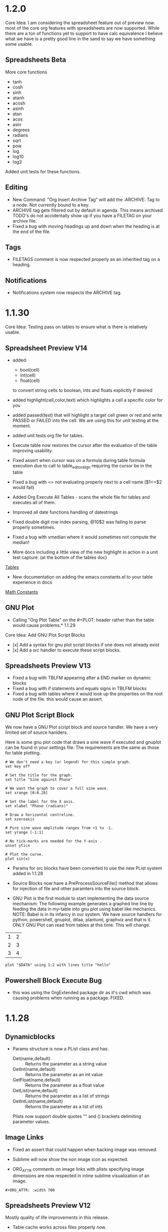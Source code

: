 * 1.2.0
	Core Idea: I am considering the spreadsheet feature out of preview now.
               most of the core org features with spreadsheets are now supported.
               While there are a ton of functions yet to support to have calc equivalence
               I believe what we have is a pretty good line in the sand to say we have something
               some usable.

** Spreadsheets Beta
  More core functions

  - tanh
  - cosh
  - sinh
  - atanh
  - acosh
  - asinh
  - atan
  - acos
  - asin
  - degrees
  - radians
  - sqrt
  - pow
  - log
  - log10
  - log2

  Added unit tests for these functions.

** Editing
  - New Command: "Org Insert Archive Tag" will add the :ARCHIVE: Tag to a node. Not currently bound to a key.
  - ARCHIVE tag gets filtered out by default in agenda. This means archived TODO's do not accidentally show up if you have a FILETAG on your archive file.
  - Fixed a bug with moving headings up and down when the heading is at the end of the file.
 
** Tags
  - FILETAGS comment is now respected properly as an inheritied tag on a heading. 

** Notifications
  - Notifications system now respects the ARCHIVE tag.
* 1.1.30
	Core Idea: Testing pass on tables to ensure what is there is relatively usable.

** Spreadsheet Preview V14
	- added:
		- bool(cell)
		- int(cell)
		- float(cell) 
		to convert string cells to boolean, ints and floats explicitly if desired

	- added highlight(cell,color,text) which highlights a cell a specific color for you
	- added passed(test) that will highlight a target cell
	  green or red and write PASSED or FAILED into the cell. We are using this for unit testing at the moment.

	- added unit tests org file for tables.
	- Execute table now restores the cursor after the evaluation of the table improving usability.
	- Fixed assert when cursor was on a formula during table formula execution due to call 
	  to table_editor_align requiring the cursor be in the table
	- Fixed a bug with <= not evaluating properly next to a cell name ($1<=$2 would fail)
	- Added Org Execute All Tables - scans the whole file for tables and executes all of them.
	- Improved all date functions handling of datestrings
	- Fixed double digit row index parsing, @10$2 was failing to parse properly sometimes.
	- Fixed a bug with vmedian where it would sometimes not compute the median!

	- More docs including a little view of the new highlight in action in a unit test capture: (at the bottom of the tables doc)
	[[https://github.com/ihdavids/orgextended_docs/blob/master/tables.org][Tables]]	

	- New documentation on adding the emacs constants.el to your table experience in docs
	[[https://github.com/ihdavids/orgextended_docs/blob/master/mathconstants.org][Math Constants]] 

** GNU Plot
	- Calling "Org Plot Table" on the #+PLOT: header rather than the table would cause problems.* 1.1.29
   Core Idea: Add GNU Plot Script Blocks

   - [x] Add a syntax for gnu plot script blocks if one does not already exist
   - [x] Add a src handler to execute these script blocks.
** Spreadsheets Preview V13

    - Fixed a bug with TBLFM appearing after a END marker on dynamic blocks
    - Fixed a bug with if statements and equals signs in TBLFM blocks
    - Fixed a bug with tables where it would look up the properties on the root node of the file.
      this would cause an assert.

** GNU Plot Script Block

   We now have a GNU Plot script block and source handler.
   We have a very limited set of source hanlders.

   Here is some gnu plot code that draws a sine wave if executed and
   gnuplot can be found in your settings file. The requirements are the
   same as those for table plotting.
   #+BEGIN_SRC gnuplot :file gantt-table.png
    # We don't need a key (or legend) for this simple graph.
    set key off
 
    # Set the title for the graph.
    set title "Sine against Phase"
  
    # We want the graph to cover a full sine wave.
    set xrange [0:6.28]
  
    # Set the label for the X axis.
    set xlabel "Phase (radians)"
  
    # Draw a horizontal centreline.
    set xzeroaxis
  
    # Pure sine wave amplitude ranges from +1 to -1.
    set yrange [-1:1]
  
    # No tick-marks are needed for the Y-axis .
    unset ytics
  
    # Plot the curve.
    plot sin(x) 
   #+END_SRC

  #+RESULTS:
  [[file:gantt-table.png]]

  - Params for src blocks have been converted to use the new PList system added in 1.1.28
  - Source Blocks now have a PreProcessSourceFile() method that allows for injection of file and other paramters into the source block.

  - GNU Plot is the first module to start implementing the data source mechanism:
    The following example generates a graphed line line by feeding the data in my-table into gnu plot using babel like
    mechanics. NOTE: Babel is in its infancy in our system. We have source handlers for python, powershell, gnuplot, ditaa, plantuml, graphviz and that is it.
    ONLY GNU Plot can read from tables at this time. This will change.

  #+NAME: my-table
  | 1 | 2 |
  | 2 | 3 |
  | 3 | 4 |

   #+BEGIN_SRC gnuplot :var DATA=my-table :file my-table.png
    plot "$DATA" using 1:2 with lines title "hello"
   #+END_SRC

  #+RESULTS:
  [[file:my-table.png]] 


** Powershell Block Execute Bug
	- this was using the OrgExtended package dir as it's cwd
	  which was causing problems when running as a package. FIXED.

* 1.1.28
** Dynamicblocks
	- Params structure is now a PList class and has:
		- Get(name,default) :: Returns the parameter as a string value
		- GetInt(name,default) :: Returns the parameter as an int value
		- GetFloat(name,default) :: Returns the parameter as a float value
		- GetList(name,default) :: Returns the parameter as a list of strings
		- GetIntList(name,default) :: Returns the parameter as a list of ints

		Plists now support double quotes "" and () brackets delimiting parameter values.

** Image Links
	- Fixed an assert that could happen when backing image was removed.
	- Sublime will now show the non image icon as expected.

	- ORG_ATTR comments on image links with plists specifying image dimensions
	  are now respected in inline sublime visualization of an image.	

	#+BEGIN_EXAMPLE
    #+ORG_ATTR: :width 700
	#+END_EXAMPLE

** Spreadsheets Preview V12
	Mostly quality of life improvements in this release.
	
	- Table cache works across files properly now.
	- Turned off highlight updates during formula execution
	  it was costing us during the update needlessly.
	- Improved function table, symbol table and constants table construction.
	  They are now lazy loaded and reused as much as possible for all tables
	  reducing the costs associated with highlighting cells and navigation.
	- In the interest of supporting only pay for what you use.
	  Dynamic table extensions (user added functions) are reloaded ONCE when
	  the tables are first constructed, if you are developing a function for
	  table handling you can now turn on:
	  #+BEGIN_EXAMPLE
	    "forceLoadExternalExtensions": True
	  #+END_EXAMPLE 

	  In your settings to dynamically reload your extension all the time.
	  This reduces the cost of building the function table.

	- Added abs function

	  |  a   | d |    |
	  |------+---+----|
	  | 0.50 | 2 | 51 |
	  | 0.46 | 3 | 56 |
	  | 0.19 | 4 |  2 |
	  | 0.02 | 5 |  3 |
	  | 0.49 | 6 |  4 |
	  | 0.64 | 7 |  5 |
    #+TBLFM:$1=rand();%.2f::$2=abs(-@#)::$3=remote("my-table-test",$2)

    - Improved remote() function, it no longer requires you to open a view / tab although
      the file has to have been parsed so should be in your orgDirs / orgFile list.
    - Added the ability to add dynamic symbols as well as functions.

      To use add a python file in your User folder like so:
      #+BEGIN_EXAMPLE
    	.../Packages/User/orgtable/mysymbols.py
      #+END_EXAMPLE

      And add the symbols you would like exposed for use in your tables.
      #+BEGIN_SRC python
        def AddSymbols(symbolTable):
        	symbolTable['pi'] = 3.14159268
        	symbolTable['c']  = 299792458
      #+END_SRC

** Source Blocks
	- gnuplot language added to syntax, to use install the GNU Plot package.

** Folding
	- "Org Fold Others" - New command that folds all other headings but the immediate part of the tree you are on.

* 1.1.27
** Archiving
	- Fixed a bug where ARCHIVE_TIME was missing a colon at the front when inserted.
	- Switched archiving to save as utf-8 by default to avoid some of the unicode problems I have been running into.

** Editing
	- Org Insert Now Active     - Inserts right now as an active datetime 
	- Org Insert Now Inactive   - Inserts right now as an inactive datetime
	- Org Insert Date Active    - Pops up the date picker to insert an active datetime
	- Org Insert Date Inactive  - Pops up the date picker to insert an inactive datetime

	- Dynamic Block Snippet:
	#+BEGIN_EXAMPLE
	  <b
	#+END_EXAMPLE

	- Example blocks are now orgmode syntax inside the block.

** Spreadsheet Preview V11

	- date() function improved to auto convert strings and cells to OrgDate objects.
	- duration() added to handle columnview duration syntax. This is compatible with adding to dates.
	- if statements work although they do not follow the calc style, here we are diverging a little at the moment
	  due to the fact that our backend is really python ast. "If" is a keyword, I can't easily use it like a function without playing
	  some games I am not sure I am ready to do.
	- percentages can be treated like numbers much like they can in orgmode

	|           a            |           b            | c  |           d            | e  | f  |  g  |  h   |
	|------------------------+------------------------+----+------------------------+----+----+-----+------|
	| <2021-03-10 Wed 22:25> | <2021-03-09 Tue 22:25> | 5d | <2021-03-15 Mon 22:25> | 5d | 50 | 20% | 10.0 |
    #+TBLFM:@2$2=date($-1)-1::@2$4=date(@2$1)+duration($-1)::@2$5=$3 if True else 5::@2$9=$-2*$-1

** Columnview
	- Empty properties still make a row in the column view (allowing you to setup additional rows for calculations)
	- Table format blocks can live after the end marker on a dynamic block. This is not org standard but it lets us
	  build formulas for generated tables which can be really handy on clock tables and columnviews (building timesheets and project plans)
	- Org syntax is turned on inside a dynamic block now allowing tables to be highlighted inside the block.

    #+COLUMNS: %ITEM(Task) %Effort(Effort) %TESTING(Testing)
	#+BEGIN: columnview
   | Task                    | Effort | Testing |
   | 1.1.27                  |        |         |
   | Archiving               |        |         |
   | Editing                 |        |         |
   | Spreadsheet Preview V11 |        |         |
   | Columnview              |        |         |
	#+END:	
   #+TBLFM:@2$9=5
	#+COLUMNS: %ITEM(Task) %Effort(Effort) %TODO(Todo) %DEADLINE(Deadline) %ALLTAGS(Tags) %TIMESTAMP(Time) %TIMESTAMP_IA(Inactive) %PRIORITY(Priority)

* 1.1.26                                                                  :a:
** Configuration
	- improvements to orgdir globbing / error handling / parsing thanks to Anti-Distinctlyminty 
** DONE Source Blocks
   :PROPERTIES:
     :EFFORT: 2d
   :END:
	New languages colored in source blocks:
		- clojure
		- bat|cmd
		- org
		- pascal
		- actionscript
		- applescript
		- dtd
		- haskell
		- markdown|md
		- groovy
		- regexp
		- ruby
		- restructuredtext
		- xsl
		- scala
		- hex
		- erlang
		- diff
		- d
		- css
		- cmake
		- asp
		- json
		- r 

** Folding
	- Block folding inside a block was driving me nuts
	  I have changed it so you can only fold a dynamic block or a source block from its header
	  If this bothers you, we can make this configurable, just let me know.

** Properties
   DEADLINE: <2021-03-09 Tue 20:55> 
   :PROPERTIES:
     :EFFORT: 2d
   :END:

	- New Command: "Org Create Heading Id"
	  This will add a UUID ID to the current heading.
	- Db handling of ids reworked a little to support jumping to an ID or a CUSTOM_ID
	- New Command: "Org Insert Effort"
	  Must be org duration format. Will insert an effort property
	  defaultEffortEstimateUnit - setting (defaults to d) can be used to set the default effort unit 

** Spreadsheets Preview V11                                               :tag:
   :PROPERTIES:
     :EFFORT: 4h
   :END:
    <2021-03-09 Tue 14:53> 

	- remote function can now take a custom id or id as per:
	  [[https://lists.gnu.org/archive/html/emacs-orgmode/2010-01/msg00420.html][Remote Table References]] 
	- Nodes now have a table property that lists the position of the first table in the node.
    - It doesn't really work well because the existing table system requires a view, which means that we have to load the file
      which cannot easily be done during the execution of a formula. This means you can get odd tab swaps if you have a remote reference
      and the file is not opened. I will have to think about another way of handling this in the future.

** [#B] ColumnView Dynamic Block
   :PROPERTIES:
     :EFFORT: 1d
   :END:
   [2021-03-09 Tue 11:00]

   Part of the reason for the tags, priorities and effort markers in these release notes is to show the new column view
   dynamic block. It is still in its infancy. It has none of the summary functionality of the real
   column view. It also only has a limited set of handlers. It can access properties and has the following
   built in handlers:


   - ALLTAGS	  All tags, including inherited ones.
   - CLOSED	    When was this entry closed?
   - DEADLINE  	The deadline timestamp.
   - FILE      	The filename the entry is located in.
   - ITEM      	The headline of the entry.
   - PRIORITY 	The priority of the entry, a string with a single letter.
   - SCHEDULED 	The scheduling timestamp.
   - TAGS     	The tags defined directly in the headline.
   - TIMESTAMP 	The first keyword-less timestamp in the entry.
   - TIMESTAMP_IA 	The first inactive timestamp in the entry.
   - TODO         	The TODO keyword of the entry.

   Parameters that work:

   - hlines
   - maxdepth
   - id (local, global, ID value, file:)
   - indent
   - skip-empty-rows
   - exclude-tags

   Parameters that do not yet work:

   - match

	#+BEGIN: columnview  :hlines nil :id global :indent t :maxdepth 2 :skip-empty-rows t :exclude-tags (ExcludeMe)
   | Task                       | Effort | Todo | Deadline             | Tags  | Time                 | Inactive             | Priority |
   | 1.1.26                     |        |      |                      | a     |                      |                      |          |
   | ..Source Blocks            | 2d     | DONE |                      | a     |                      |                      |          |
   | ..Folding                  |        |      |                      | a     |                      |                      |          |
   | ..Properties               | 2d     |      | 2021-03-09 Tue 20:55 | a     |                      |                      |          |
   | ..Spreadsheets Preview V11 | 4h     |      |                      | a tag | 2021-03-09 Tue 14:53 |                      |          |
   | ..ColumnView Dynamic Block | 1d     |      |                      | a     |                      | 2021-03-09 Tue 11:00 | B        |
	#+END:

	I am slowly driving towards being able to do this:
	[[https://www.youtube.com/watch?v=5ViUBaarsbw][Gantt Charts in Org Mode]] 

	I don't have column mode yet, but we will get something like it eventually.	

*** ColumnView Beyond Max Depth
** Excluded Because Of Tag                                                :ExcludeMe:
* Empty* 1.1.25
** Source Block Diagrams
  - Non existent subdirs are auto-created
  - Execute block works on any line inside the source block as well as on the fence.
  - Evaluating a block on the last line of the file was not inserting the RESULTS tag.
  - Repeated re-evaluation kept adding newlines at the end.
  - When evaluating source with a diagram the cursor could move, this is now fixes.

    #+BEGIN_SRC graphviz :file thisdirdoesnotexist/graphviz.png
     digraph G {
       a -> b;
       a -> c;
       c -> d;
     } 
    #+END_SRC

   #+RESULTS:
   [[file:thisdirdoesnotexist\graphviz.png]]

** Customization
  - Support single directory wildcards:

  #+BEGIN_EXAMPLE
    "orgDirs": "C:\Mypath\*\SubFolder"
  #+END_EXAMPLE

  Will match a single folder wildcard like so:

  - C:\Mypath\foo\SubFolder\x.org
  - C:\Mypath\bar\SubFolder\y.org
  - C:\Mypath\baz\SubFolder\z.org

  Again, this can increase your startup time dramatically. Please use with caution!

** Spreadsheet Preview V10
  - boxes mode seems to work.

    #+PLOT: title:"Box" ind:2 deps:(3 4)  with:boxes file:plot.png
    |    Sede   |  Max   | H-index |  top  |
    |-----------+--------+---------+-------|
    | Sao Paolo |  71.00 |   11.50 |  13.5 |
    | Stockholm | 134.19 |   14.33 | 16.33 |
    | Leeds     | 165.77 |   19.68 | 21.68 |
    | Morelia   | 257.56 |   17.67 | 19.67 |
    | Chile     | 257.72 |   21.39 | 23.39 |
    #+TBLFM:$4=$3+2.0

*** Start of Advanced Table Features
    - Auto computed cells now mostly work.
      Careful with these in big tables.
      They only auto compute when you use tab or shift tab
      to move between cells, arrow keys do not recompute
    - Row names seem to work work.
    - Above and Below names seem to work
    - Symbol rows seem to work

    |   |   a   |   b   |    c     |
    |---+-------+-------+----------|
    | # | 0.38  | 0.1   | 0.46     |
    | # | 0.38  | 0.1   | 0.86     |
    | # | 0.03  | 0.6   | 0.01     |
    | * | 0.02  | 0.0   | 0.06     |
    | ^ | hello | world | namedRow |
    | * |       | 0.3   |          |
    |   |       |       |          |
    | _ | below |       |          |
    | # | 3.5   | 0.7   |          |
    | # | 4.5   | 0.9   |          |
    | # | 4.0   | 0.8   |          |
    | # | 2.0   | 0.4   |          |
    | $ | max=5 |       |          |
    #+TBLFM:$hello=rand()*$world;%.2f::$namedRow=rand();%.2f::$3=rand();%.1f::$below=$3*$max

** HTML Export
  Fixed issue with 0 blank lines at the top of the file.
  The comment gathering code was not being initialized properly.
* 1.1.24
** PlantUml
	- Fixed bug with working directory that was causing problems when executing as a package.* 1.1.23
** Configuration
  - orgDirs - in 1.1.22 we added support for directory globbing. We have added a little more error handling in 1.1.23 to
    detect single stars rather than double stars and to not throw in those cases.

    #+BEGIN_EXAMPLE
      D:\mypath\**\   - This is supported

      D:\mypath\*\   - This is NOT supported
    #+END_EXAMPLE

** Source Blocks
    - Improved handling of unsaved files when executing source blocks.
      NOTE: Sublime WILL save the file for you if it has already been saved, or
            error out.
            [[https://github.com/ihdavids/orgextended_docs/issues/5][PlantUml Example Request]] 
             
*** GraphViz Blocks

    - added engine (neato, dot, etc)
    - added fmt (jpg, ps, png)	

    #+BEGIN_SRC graphviz :fmt jpg :engine neato :file graphviz.jpg
     digraph G {
       a -> b;
       a -> c;
       c -> d
     } 
    #+END_SRC

*** Ditaa Src Blocks
    To use:
    Add the path to ditaa.jar from sourceforge in your settings file:

    #+BEGIN_EXAMPLE
      "ditaa": "<pathto>/ditaa.jar",   
    #+END_EXAMPLE

    Create a source block with your diagram.
    (Nope, we don't have an artist mode for sublime yet)

    #+BEGIN_SRC ditaa :file ditaa.png
    +--------+       +----------+
    | Hello  | ----> | Hello2   |
    +--------+       +----------+
    #+END_SRC 

    Execute the block and you should now have a diagram!

 
 
  
  
* 1.1.22
** Configuration
    - Added directory globbing support to orgDirs
    #+BEGIN_EXAMPLE
       "c:\\Users\\ihdav\\notes\\**\\test\\"
    #+END_EXAMPLE

    This will find valid org extensions in all test sub folders of the path.
    CAUTION: This will slow down sublime start times with overly large search space!

** Spreadsheet Preview V9

	- GPU Plot support extended: file option now allows for several output formats:
		- file.txt  - dumb option in gnu plot.
		- file.html - canvas option in gnu plot.
		- file.jpg  - jpeg option in gnu plot.
		- file.png  - png option in gnu plot.
		- file.svg  - svg option in gnu plot.
		- file.ps   - postscript option in gnu plot.
		- file.gif  - gif option in gnu plot. 

	- GPU Plot
		- Added include:header to include header row in data (you have to account for it in your plot)
		- Added using statement to allow you to write your own full using statement rather than just the style: 
		- Improved quoting, spaces in fields are accounted for and quoted.
		- Improved indent of RESULTS block.

    #+PLOT: title:"Citas" include:header ind:1 deps:(2 3 4) set:"key autotitle columnheader" unset:xtics set:"auto x" set:"boxwidth 0.25" using:"using 2:xtic(1), for [i=3:4] '' using i" set:"style data histogram" set:"xtics nomirror rotate by -45 scale 0" set:"style histogram rowstacked" set:"style fill solid border -1" file:plot.png

    |    Sede   |  Max   | H-index |  top  |
    |-----------+--------+---------+-------|
    | Sao Paolo |  71.00 |   11.50 |  13.5 |
    | Stockholm | 134.19 |   14.33 | 16.33 |
    | Leeds     | 165.77 |   19.68 | 21.68 |
    | Morelia   | 257.56 |   17.67 | 19.67 |
    | Chile     | 257.72 |   21.39 | 23.39 |
    #+TBLFM:$4=$3+2.0

   #+RESULTS:
   [[file:C:/Users/ihdav/AppData/Roaming/Sublime Text/Packages/OrgExtended/messages/plot.png]]


** Source Blocks
    - PlantUml info in docs.
    - Added auto image preview mode when creating images using diagram methods.

*** New Source Block type
    - GraphViz support.
    - Only dot engine is currently supported.
    - To use add graphviz path to settings file:

    #+BEGIN_EXAMPLE
      "graphviz": "C:\fullpath\dot.exe"
    #+END_EXAMPLE

    Create a source block like so and execute it
    #+BEGIN_SRC graphviz :file graphviz.png
     digraph G {
       a -> b;
       a -> c;
       c -> d
     } 
    #+END_SRC

  
  
  
* 1.1.21
** Db
	- orgFiles was not working, this has been fixed.
	  [[https://github.com/ihdavids/orgextended/issues/16][orgFiles does not work]] 
	- Files with a BOM. I can't easily handle BOMs
	  but I now do try to detect it and swap encodings if
	  I fail to load the file as utf-8.
	- Notifications fix. The notification system was asserting on SCHEDULED: <DATE>
	  where date did not have a time.
** Spreadsheets Preview V8
	
	- Fix for floating point values.
	- VERY early support for gnuplot

	To use: 
	- install gnuplot
	- Set your gnuplot path:
		#+BEGIN_EXAMPLE
		  "gnuplot": "<fullpathtognuplot.exe>",
		#+END_EXAMPLE

	- Run "Org Plot Table" with cursor on the table
	- Right now I am just dumping an image and using the inline image show option
	  in the future I may change that.

    #+PLOT: title:"Citas" ind:1 deps:(3 4) with:lines set:grid
    |    Sede   |  Max   | H-index |  top  |
    |-----------+--------+---------+-------|
    | Sao Paolo |  71.00 |   11.50 |  13.5 |
    | Stockholm | 134.19 |   14.33 | 16.33 |
    | Leeds     | 165.77 |   19.68 | 21.68 |
    | Morelia   | 257.56 |   17.67 | 19.67 |
    | Chile     | 257.72 |   21.39 | 23.39 |
    #+TBLFM:$4=$3+2.0
* 1.1.20
** Editing
	- Heading and Child heading insertion now ignores whitespace at the end of a node
** Extensions
	- Improved extension reloading on modification. Before it would force reload to often
	  now we track and reload only when we have to. This should improve table performance
	  a little. This is in prep for the advanced table features including automatic
	  cell calculations on # fields.
	- Extension folders renamed for consistency:
		- src folder renamed to orgsrc
		- resolver folder renamed to orgresolver
		- dynamic folder renamed to orgdynamic
		- table extensions were already in orgtable
** Spreadsheets Preview V7
	- Fixed small issue with syntax coloring

** Syntax
	- Added lisp coloring for source blocks marked with lisp or emacs-lisp as the language.
	Also added the following language identifiers to src blocks:
	- yaml
	- rust
	- sql
	- r
	- html
	- go
	- ledger
	- make|makefile
  	- typescript|ts

* 1.1.19
** Spreadsheets Preview V7
	- Added the ability to add your own functions

	Create a file with the name of your function in:

	#+BEGIN_EXAMPLE
	Packages/User/orgtable/<yourfunction>.py
	#+END_EXAMPLE

	Here I have created a file called nowstr.py:

	#+BEGIN_SRC python
    def Execute():
	    import sublime
	    import datetime
	    return str(datetime.datetime.now())
	#+END_SRC	

	The module will be run dynamically so your imports are best to put in the function as seen above.
	If your function takes cells they should be parameters to Execute.

	In my example I am returning the current datetime as a string:

	| 2021-03-03 12:42:03.720657 | b | c | d | e |
	| 2021-03-03 12:42:03.738691 |   |   |   |   |
    #+TBLFM:$1=nowstr()

    I will have further examples in the documentation going forward.

    - Fixed a couple of asserts found when navigating tables.

   	This feature is considered an advanced feature and is disabled by default in your settings file.

   	#+BEGIN_EXAMPLE
    "enableTableExtensions": true,
   	#+END_EXAMPLE	

*** Data Time methods

	Added a bunch of the datetime methods

   |             A              |
   |----------------------------|
   | 2021-03-03 19:56:44.294403 |
   | 2021                       |
   | 3                          |
   | 3                          |
   | 2021-03-03                 |
   | 19:56:44.375228            |
   | 19                         |
   | 56                         |
   | 44                         |
   | 2                          |
   | 62                         |
   #+TBLFM:@2$1=now()::@3$1=year(now())::@4$1=month(now())::@5$1=day(now())::@6$1=date(now())::@7$1=time(now())::@10$1=second(now())::@9$1=minute(now())::@8$1=hour(now())::@11$1=weekday(now())::@12$1=yearday(now())


** Checkboxes
  :PROPERTIES:
    :COOKIE_DATA: recursive
  :END:

  Recursive todo summary data. NOTE: this counts ALL checkboxes as if they are part of the parent checkbox not just leaves.
  This can be set using the COOKIE_DATA property above or using the global setting:

  #+BEGIN_EXAMPLE
      "checkboxSummaryRecursive": true,
  #+END_EXAMPLE

 - [-] Testing parent	[3/6]
   - [x] A
   - [-] B
   	- [ ] C 
   	- [x] D
   	- [x] E
   - [ ] F

   Supporting this was a request from:
   [[https://github.com/ihdavids/orgextended/issues/13][Checkbox summaries]] 


* 1.1.18
** Spreadsheets
	- A crude stab at a table visualization
	- "Org Show Table Rows" - will show a set of phantoms that ID the rows and columns to help when authoring formulas
	- "Org Hide Table Rows" - will hide the phantoms.
    - Fixed positive relative offsets, they were not working:

    | a | b | c | d | e | f |
    | 4 | 5 | 6 | 7 | 8 | 9 |
    | 1 | 2 | 3 | 4 | 5 | 6 |
    #+TBLFM:@2= @+1+3
    
    Things that work:
    - Evaluation of rows and columns with basic arithmetic
    - vmean, vmax, vmin and a handful of other functions
    - the basic range syntax seen above.
    - respecting the header in column expressions
    - filling in a cell with an expression and having it automatically be moved to tablefmt
    - cell highlighting when editing expressions.
    - horizontal separators are now respected as non cells.
    - Negative (relative) or arrow cell indexes
    - Index symbol $# and @#
    - Automatically updating your expressions when you resize the table
    - box range targets
    - basic printf style formatting after semi colon for floating point types: $2=$1/2.0;%.1f
    - Properties and constants (defined in a CONSTANTS comment) can be used in formulas
    - remote() references to other named tables.
    - Visualizing columns and rows

    Things that do NOT work:
    - Extended calc style output formatting (semi colon)
    - Advanced tabled features / Named fields
    - gnu plot support
    - more functions

* 1.1.17
*** Spreadsheets Preview V6
    :PROPERTIES:
      :testval: 5
    :END:
 	- Invalid cell references now are not assserting in the obvious cases.
 	- Invalid cell references now generate a status message during the highligh
 	  phase to let you know you have invalid cell references:
 	- Fixed a bug with column lookup where it would return curcol sometimes rather than fixed reference.
 
 	| a | b | c | d | e |
 	| 1 | 1 | 1 | 1 | 1 |
 	| 2 | 2 | 2 | 2 | 2 |
  	#+TBLFM:@INVALID=@2+1
 
  	- Removed a bunch of silly debugging prints that were left around from 1.1.16 release!
  	- SOME support for formatting suffix in formulas:
  		- N    - Will treat empty cells as 0
  		- %.#f - Will output # decimal places like a printf

 	| a     | b     | c   | d     | e     |
 	| 1     | 1     |     | 1     | 1     |
 	| 0.476 | 0.476 | 0.0 | 0.476 | 0.476 |
  	#+TBLFM:@3=@2/2.1;N%.3f
   
  	- Additional functions:
  		- floor
  		- ceil
  		- round
  		- trunc

  	- Properties can be referenced in an equation:
  		$PROP_<name>

  	(See property in node above)

  	#+NAME: TestName
 	| a | b  | c  | d  | e  |
 	| 5 | 10 | 15 | 20 | 25 |
  	#+TBLFM:@2=$PROP_testval*$#

  	#+CONSTANTS: pi=3.1415926
 	| a   | b   | c   | d    | e    |
 	| 3.1 | 6.3 | 9.4 | 12.6 | 15.7 |
  	#+TBLFM:@2=$pi*$#;%.1f

  	- Remote table references
  	  here we are grabbing a value from the tabled named TestName
  	  above:
 	| a  | b  | c  | d  | e  |
 	| 10 | 10 | 10 | 10 | 10 |
  	#+TBLFM:@2=remote('TestName',@2$2)


  	CURRENT FUNCTIONS:
        - vmean
        - vmedian
        - vmax
        - vmin
        - vsum
        - tan
        - cos
        - sin
        - exp
        - floor
        - ceil
        - round
        - trunc
        - randomf
        - random

    Things that work:
    - Evaluation of rows and columns with basic arithmetic
    - vmean, vmax, vmin and a handful of other functions
    - the basic range syntax seen above.
    - respecting the header in column expressions
    - filling in a cell with an expression and having it automatically be moved to tablefmt
    - cell highlighting when editing expressions.
    - horizontal separators are now respected as non cells.
    - Negative (relative) or arrow cell indexes
    - Index symbol $# and @#
    - Automatically updating your expressions when you resize the table
    - box range targets
    - basic printf style formatting after semi colon for floating point types: $2=$1/2.0;%.1f
    - Properties and constants (defined in a CONSTANTS comment) can be used in formulas
    - remote() references to other named tables.

    Things that do NOT work:
    - Extended calc style output formatting (semi colon)
    - Advanced tabled features / Named fields
    - Visualizing columns
    - gnu plot support
    - hline symbols
    - more functions
* 1.1.16
** Spreadsheet Preview V5
	- Moving cells around, adding and deleting cells
	  is now starting to try to keep formulas intact now!
	- Deleting the target or source of a cell will result in the
	  formula having and $INVALID or @INVALID tag which is not currently
	  handled properly. This will be improved going forward!

* 1.1.15
** Spreadsheets Preview V4
	- Fixed a bug with row ranges not expanding properly
	- Fixed an issue with tables at the last row of the file.
	- Added random(a,b) - integer random range
	- Added randomf() - 0.0..1.0 random range
	- Range targets are now supported:

	|    a     |    b     |    c     |    d     |
	|----------+----------+----------+----------|
	| 0.506666 | 0.995246 |   0.5519 | 0.061723 |
	| 0.065874 | 0.993011 | 0.241133 | 0.410426 |
 	#+TBLFM:@2$1..@3$4=randomf()


 	- Removed some extraneous trace information.

 	| a | b | c | d | e  |
 	|---+---+---+---+----|
 	| 3 | 4 | 5 | 6 |  7 |
 	| 2 | 4 | 6 | 8 | 10 |
  	#+TBLFM:@2=$#+2::@3=$#*2* 1.1.14
** Spreadsheet Preview V3
	- Column cell formula insertion was broken, this is now fixed.
	- TBLFM expressions on their own lines would cause exceptions
	- Added non standard row insertion using >= syntax.
	  While testing this found a bug in row expressions

    | a | b | c | d  |         e          |
    |---+---+---+----+--------------------|
    | a | b | 5 | 10 | >=@3               |
    | 1 | 1 | 1 |  6 | 3.0914709848078967 |
    #+TBLFM: @3$5=vmean($1..$4)+sin(@3$1)::$4=$3+5::@2=@3

    - Still using a hacked up version of simple_eval and python ast
      for the expression parser. Decided using functions rather than names
      for the expression differences made sense. Even though this is a bit of
      a misuse of the parser I think I will stick with this approach, it's simple
      it's functional and will allow me to support the other variable modifiers in the end.
    - Right now the parser is pretty locked down.
    - I will probably never support arbitrary lisp like spreadsheets like emacs can.
      (As much as it would be fun to build a lisp parser here, it's kind of missing the rest of emacs and the massive function library)
    - Cleaned up some asserts that happened when editing a table. The highligher didn't like targets changing on the fly.
    - That said, I may support more and more of the calc library and even allow some user made extensions eventually.
    - My eventual goal is to flesh out my babel hack to a more full featured version with all the power that comes along with that. 
      Without TRAMP, remote sessions etc. some of the
      power of bable is muted a little bit. (But who knows, maybe TRAMP is possible in sublime...) That said, we need powerfull spreadsheet
      support as an input source before really going to town on bable is possible. 

*** New Cell Identifiers

	With the refactor on how I am handling cells I can now support the > and relative cell identifiers
	-1 is one to the left or one up from the current target being calculated. It is a relative identifier.
	> means last column while >> means last but one.

    | a | b | c | d  |         e          |
    |---+---+---+----+--------------------|
    | a | b | 5 | 10 | >=@3               |
    | 1 | 1 | 1 |  6 | 3.0914709848078967 |
    #+TBLFM: @>$5=vmean($1..$4)+sin(@-1$-1)::$4=$#+5::@2=@3


    - In addition we have index symbols $# is the current column and @# is the current row

    | idx |   Index Gen   |
    |-----+---------------|
    |   1 | Testing Index |
    |   2 | Generation    |
    #+TBLFM: $1=@#-1

    - Constants defined in your file can also be used in expressions

    #+CONSTANTS: hello=world a=b
    | x     | y |
    | world | b |
    #+TBLFM:@2$2=$a::@2$1=$hello


    Things that work:
    - Evaluation of rows and columns with basic arithmetic
    - vmean, vmax, vmin and a handful of other functions
    - the basic range syntax seen above.
    - respecting the header in column expressions
    - filling in a cell with an expression and having it automatically be moved to tablefmt
    - cell highlighting when editing expressions.
    - horizontal separators are now respected as non cells.
    - Negative (relative) or arrow cell indexes
    - Index symbol $# and @#

    Things that do NOT work:
    - Automatically updating your expressions when you resize the table
    - calc style output formatting (semi colon)
    - Advanced tabled features / Named fields
    - box range targets
    - Visualizing columns
    - gnu plot support
    - hline symbols
    - more functions
    - remote() references to other named tables.
* 1.1.13
** Spreadsheets Preview V2

	WARNING: Super experimental, use at your own risk.


 	[[https://orgmode.org/worg/org-tutorials/org-spreadsheet-intro.html][Spreadsheets In Org]]	

	- Horizontal rules are now respected in row ids
	- Cell highlight can help with understanding formulas
	- Fixed a couple of bugs with cell indexing
	- Calling execute on a cell with := will introduce a new formula 
	  into the TBLFM and evaluate the table.
	- = Should add a column expression

    | a | b | c | d |  e   |
    |---+---+---+---+------|
    | a | b | 5 | 4 | :=$1 |
    | 1 | 1 | 1 | 1 | 1    |
    #+TBLFM: @3$5=vmean($1..$4)+sin(@3$1)::$4=$3+5::@2$5=$1

    Still very poorly tested but improving.

    Things that work:
    - Evaluation of rows and columns with basic arithmetic
    - vmean, vmax, vmin and a handful of other functions
    - the basic range syntax seen above.
    - respecting the header in column expressions
    - filling in a cell with an expression and having it automatically be moved to tablefmt
    - cell highlighting when editing expressions.
    - horizontal separators are now respected as non cells.

    Things that do NOT work:
    - Automatically updating your expressions when you resize the table
    - calc style output formatting (semi colon)
    - Negative or other fancier ranges
    - Named fields
    - Visualizing columns

    Right now evaluating a table is bound to the execute DWIM binding.


    NOTE: This feature will never be completely compatible with ORG. Org supports the ability to execute
          arbitrary lisp expressions on table cells. We aren't going that far. That said, I really appreciate
          the basics of the spreadsheet feature in org and we should be able to support most of the basics with our own flair.
* 1.1.12

** Tables

 	REALLY preliminary table formula preview.
 	It's buggy!

 	The example below runs, but not much else will.

 	[[https://orgmode.org/worg/org-tutorials/org-spreadsheet-intro.html][Spreadsheets In Org]]	

 	I am undecided if I will continue with attempting to use
 	the python ast for my expression support or simply 
 	roll my own parser as my limited knowledge of the ast module
 	has me at a loss of how to change the default grammar. 
 	(If anyone has input and knowledge here that would be beneficial)

    | a | b | c | d | e |
    |---+---+---+---+---|
    | a | b | 5 | 1 | 2 |
    | 1 | 1 | 1 | 1 | 1 |
    #+TBLFM: @3$5=vmean($1..$5)+sin(@3$1)::$4=$3+5

    Things that work:
    - Evaluation of rows and columns with basic arithmetic
    - vmean, vmax, vmin and a handful of other functions
    - the basic range syntax seen above.
    - respecting the header in column expressions

    Things that do NOT work:
    - Automatically updating your expressions when you resize the table
    - Filling in a cell with an expression and having it automatically be moved to tablefmt
    - Cell highlighting when editing expressions.
    - calc style output formatting (semi colon)
    - Negative or other fancier ranges
    - Named fields
    - Visualizing columns
    - Horizontal separators are currently considered in cell indexes (this will be fixed)

    Right now evaluating a table is bound to the execute DWIM binding.



* 1.1.11
** Table Editing
	- Incorporated Table Edit keybindings allowing for column and row movement, navigation,
	  inserting and deleting rows and columns and hline insertion with some key bindings.
	- Improved separator auto detection during import and region conversion.	


	














* 1.1.10
	None of the new commands are bound to a keybinding.

** Blank Table Insert
	- "Org Insert Blank Table"
	- This will insert a blank WxH blank table at point.

** Csv Import
	- "Org Import Csv"
	- Still in its infancy
    - Added Org Import Cvs command. Will import a csv file into a table.

** Convert Region To Table
	- "Org Convert Region To Table"
	- Only works with commas at the moment.
	- Tries to convert a region to a table, will improve with time.
* 1.1.9
** Editing
*** Improved DWIM Additions to Numbered lists   
    A numbered list preceded by a normal list was confusing
    DWIM extension. The system was putting the new entry
    above the unordered list.

    #+BEGIN_EXAMPLE
    - This would disrupt DWIM editing of the list below
    - DWIM was finding this list and thinking it was part
    - of the numbered list.
    1. I am extending this list
    2. This is the list I am extending
    #+END_EXAMPLE   

    The same thing could happen for example blocks or src blocks.
        
*** Improved Alternate Additions to Lists
    - Ctrl+Shift+Enter is an extended insert
      For numbered lists it will extend the list vs insert where you are.
    - This should now work for all the list types.

*** Org Sort List
    - Works when cursor is on list types.
    - Will sort the list aphabetically

** Agenda
    - Loose Tasks View was sometimes not detecting top level loose tasks

* 1.1.8
** Editing
	- DWIM editing of numbered lists has improved slightly
	  Fixed some bugs with lists at the end of a buffer
	  or with a blank line above the list.
    - DWIM editing of standard unordered lists (not checkbox)
      is now supported properly.
    - Indent and DeIndent somewhat work on lists (tabs vs spaces are
      still a little problematic) * 1.1.7
** Editing
	- Request: [[https://github.com/ihdavids/orgextended/issues/13][Checkboxes in Headings]]

	- Checkbox summaries at the END of a heading but before tags are now supported and will be updated when
	  a checkbox is toggled:

*** TODO [#A] Heading with summary [33%]   :TAG:
	- [ ] A
	- [ ] B
	- [x] C
	    - [x] D

** Agenda
    - Request: [[https://github.com/ihdavids/orgextended/issues/10][Agenda Items Not Showing]]
	- Org Agenda will reload all open buffers to pick up agenda items in unsaved buffers* 1.1.6
	- Added keybindings utility function to help author docs.
	- Bug found with active timestamps not recurring properly datetime conversion was not working properly
* 1.1.5
** Stability and Performance
	- Fixed some issues in the agenda with old SCHEDULED: values
		We would search forward in time forever trying to find
		a match in the agenda. This could make org files with REALLY old
		SCHEDULED tasks that were not closed take a long time to render in the agenda.

		I have now capped it. 4 Months is the default:
		This goes for deadlines, active timestamps and scheduled values.

		In addition I have enabled some caching for following repeat rules
		which should improve overall performance here.

		#+BEGIN_EXAMPLE
		agendaMaxScheduledIterations: 120
		#+END_EXAMPLE

	- Working to improve handling of dates without times in the agenda.
	  This could cause some assertions in some of the new scheduled and deadline handling systems
	  I believe I have all the asserts now but I am working on ensuring intuitive behaviour.

    - Fixed display of plain (no time) DEADLINES, they now show the due date properly
    - Fixed closing of plain (no time) DEADLINES, they would assert before when trying to update the time.
	

* 1.1.4
** Editing
	- Changed default keybinding. Capture is now Alt+o z to mirror neovintageous mode with Z
		(it also did not work before due to other Alt+o c ... commands)
** Stability
	- Removed legacy automatic copy of settings files to User folder now that we are using
	  the new dual pane settings mechanic. This was causing an assert on startup for 
	  users on ST3.
	- Active timestamps with ranges were not showing up in the agenda properly.
	  This was due to how the timestamps were querried. Should now be fixed.
	- Closed Scheduled timestamps would show up in the week view even after the scheduled date.
	  this was a byproduct of the new scheduled behaviour and has been fixed. When closed
	  the items will show up ONLY for the date they were scheduled. (They do not reflect)
	  the date at which they were closed. In the future I hope to make that happen. NOTE:
	  they do not show up in the day view at the moment. I will work to improve that in a future
	  release.
	- Toggling a task to done with a recurring timestamp will set the LAST_REPEAT and LOGBOOK
	  entries properly now and will update the base timestamp.* 1.1.3
	- Fixing regression in 1.1.2
	  New shared keybinding command was being instantiated improperly* 1.1.2
	- Added OrgDeadlineCommand OrgScheduleCommand OrgActiveTimestampCommand
	  to add SCHEDULE, DEADLINE and active timestamps using the quick picker.* 1.1.1
** Scheduling
	- DEADLINE works in the agenda. Very minimal visualization at this time.
	  Will show Warning, Due and Overdue messages on the right hand side of the day view.
	- DEADLINE: <........ -3d> basic warning cookies work 
	- Fixed a bug with new SCHEDULED: behaviour in week view.
	- Removed visualization in the CalendarView for SCHEDULED and DEADLINE while I figure
	  out the best way to visualize that, that is not super ugly. 


** Editing
	- New Link Editing Commands
	  Org Copy Href will copy the href out of a link onto the clipboard
	  currently not bound to a keybinding.	

	  Org Select Href will select the href in a link, even
	  if it is folded.

	  currently not bound to a keybinding* 1.1.0
** Scheduling
	- Support active timestamps vs SCHEDULED
	  SCHEDULED is when you want to start on a task
	  while tasks with a timestamp are scheduled at a point in time.

	  #+BEGIN_EXAMPLE
	    ** TODO Heading
	       SCHEDULED: <startdate>  <-- This will appear in the agenda until you close the task
	    ** TODO HEADING
	       <date>  <-- This will appear in the agenda but only at the date specified
	  #+END_EXAMPLE

	- BREAKING CHANGE
	  Before I would only show tasks, these are items with an open TODO state.
	  Now, by default anything that has an active timestamp or is scheduled will
	  show up in the agenda UNLESS you set that view to :onlytasks as a parameter.
	  #+BEGIN_EXAMPLE
	    ** HEADING
	       <date>  <-- This will now appear in the agenda where before it would not
	  #+END_EXAMPLE

	  #+BEGIN_SRC js
      "AgendaCustomViews": 
      {
        "Default": ["Calendar", "Week", "Day : onlytasks", "Blocked Projects", "Next Tasks", "Loose Tasks"],
        "Todos":   ["Todos"],
      }
	  #+END_SRC

	  Note the onlytasks parameter, that will filter out non tasks from the Day view in my
	  default agenda view.

	- DEADLINE is still not supported but support should be comming in a future release.* 1.0.10
** Snippets
	- Added link insertion snippet
	  #+BEGIN_QUOTE
	    <l
	  #+END_QUOTE

	  Will insert a new quote jumping between the fields and jumping after the link when done
	  #+BEGIN_QUOTE
	  [[$1][$2]] $0  
	  #+END_QUOTE

** Agenda View
	- Truncated filename in day view for filenames longer than 12 characters.

** ST4
	- Fixed quick panel views to continue to work on ST4 builds. * 1.0.9
** Editing
	- Org Select Subtree 
	  This will select the full subtree of the active heading.
		- alt+o m s 
		- <space> m s (neovintageous normal mode)
    - Org Select Entity
      This will select just the current node
        - alt+o m e    (mark entity)
        - <space> m e  (neovintageous normal mode)
    - Org Copy Subtree
      This will copy the entire subtree to the clipboard.
        - alt+o y s    (yank entity)
        - <space> y s  (neovintageous normal mode)
    - Org Copy Entity
      This will copy the current node to the clipboard.
        - alt+o y e    (yank entity)
        - <space> y e  (neovintageous normal mode)

** Folding
  - Fixed link tab cycling.  
  
** Color Scheme Generator
  - The generator is now able to handle simple tmTheme files.

    NOTE: it converts them to sublime-color-scheme files in the output
          folder.

  - Added Org Select Color Scheme menu item to switch Org between color schemes
    you have already generated. NOTE: same caveats hold about having org files
    open when switching. Sublime does not automatically switch existing views.

** NeoVintageous
	- For ST4 users - neovintageous has upgraded to python 3.8
	  this means that my hacks to push register 0 with the values
	  of the system clipboard aren't working until I upgrade OrgExtended.

	  I will attempt to make that a priority for those that care.* 1.0.8
** Folding
	- Fixed a bug where buffers that are lacking a filename
	  can still be folded.
** Clocking
	new setting: 
		- clockingSubMinuteClocks: true will now keep clocking entries that are smaller than a minute
** Movement
	- Fixed move heading up / move heading down. This now does the same
	  as org-move-subtree-up and org-move-subtree-down.
	  - Moves headings within siblings at the same level of the tree.* 1.0.7
** Color Scheme Generator
	- Date picker syntax extended to work with generic color schemes
	- Agenda picker syntax extended to work with generic color schemes
	- Color scheme generator has time delay to try to avoid popup errors
	  when generating and switching color schemes.
	- Color scheme generator will generate some of the key agenda colors.
	- Color scheme generator will output a comment block for the date picker
	  describing additional scopes.
	* 1.0.6
** Color Scheme Generator
	This is a bit of an experimental feature to help people
	use org mode with their own color scheme. It is NOT complete
	and not where I want it to be yet. This does not yet touch the agenda
	or the data picker, but I do eventually intend to work on those as well.

	I feel like orgmode should respect your chosen color scheme!

	- Org Create Color Scheme From Active

	When run from a normal NON org mode buffer will sample the currently
	active color scheme, create a new color scheme file in:

	#+BEGIN_QUOTE
	  Packages/User/OrgColorSchems/<originalName>_Org.sublime-color-scheme
	#+END_QUOTE

	It will then add a couple of key scopes such as:

	- orgmode.preamble :: which is used to make the leading stars invisible on a subheading
	- orgmode.state.*  :: These are used to give the core built in states some color

	This also adds a comment block in the color scheme file that tries to help new users understand
	what their options are. Note this is based off your active color scheme.

	This will ALSO change the active OrgExtended color scheme to be this new color scheme to let you
	see how it is going to pan out. This may, or may NOT work out well for you!

	NOTE: This is a preview feature. It is still under active development and will change / improve
	      as I mature it. I felt it might be beneficial to some to release it at this point.
	      PLEASE only use this feature if you feel confident with your ability to manipulate sublime
	      color schemes. I have yet to document the feature or test it on a wide variety of color
	      schemes. Ultimately I would like to include the orgagenda and orgdatepicker schemes into
	      this one scheme. To do that I need some more creative programmatic means of generating a
	      starting color palette from a pre-existing one. That will take a bit.

	      However, in the interim I am happily using a generated Guna color scheme on my personal machine.

* 1.0.5
** Syntax Highlighting
	- Bash blocks uses embed to allow them to escape properly
	- Core syntax (not agenda and picker) now support standard syntax markers
	  - NOTE: Not all features are supported or colored. Existing OrgExtended
	          color schemes are still the preferred means of viewing an org file.
	  - Eventual goal is to take an existing active color scheme and provide a tool to
	    extend it to support all the org coloring. This is a first step in that direction.
	- Created languagelist.yaml to make it easier to add new languages to the syntax.* 1.0.4 HTML Exporter Improvements
	- #+CAPTION comments export a custom figure for tables and images.
		- At the moment captions are always t-above style.
		- Figures are done with a div and span pair. 
		- Styles include: .figure .figure-number and caption.t-above and caption.table-number
	- #+AUTHOR, #+TITLE, #+EMAIL, #+LANGUAGE tags have rudimentary support although very
	  rough.
	- #+NAME is stripped out of output properly.

* 1.0.3
	- HTML Exporter has better support for HTML_ATTR comments.
	- Capture now works on ST4 4096+ with the new modifiers
	- Direct capture mode has had some fixes that handle spaces on a line and end of file better	
	- WeekView in calendar now respects agendaDayStartTime and agendaDayEndTime
		- View will be truncated to the hours specified* 1.2.0
	- Documentation moved out of the repository to its own repository
	  this was done to shrink the size of the package.
	- Turned off logger that was accidentally left on.
	- Added "openas": "direct" to capture definitions. This will
	  open the capture directly in the file at the target location.
	- Added  "agendaFirstDay" and "agendaWeekViewNumDays" to settings to allow
	  users to start the week view from monday rather than sunday and limit the
	  week view to just a 5 day view rather than 7 days if desired.
	  - Actually agendaFirstDay got renamed to firstDayOfWeek as 
	    the date picker now respects the firstDayOfWeek as well
	    rather than just the agenda
	- Cleaned up a bunch of old debugging output.
	- Working on named targets for blocks in the parser, this is to facilitate
	  eventual chainging of inputs in the bable execution. 
  - Fixed archive notation to work without the colon separator.
  - added <q and <v quote and verse snippets
  - Added these release notes
  - Improved settings to use the new settings ui.
  - Changed docs link in settings to open the docs repo rather than
    opening the docs in sublime.
  - Fixed global tab cycling on first line of file.
  - agendaFirstDay can now be the english name of a day of the week OR an integer.
  - Month view in the agenda now respects agendaFirstDay
  - PRIORITIES comment is now respected in change priority command
  - STARTUP comment now recurses
  - WARNING: orgextended.sublime-syntax renamed to OrgExtended. This is so the
  	title appears as OrgExtended in the syntax list on the bottom right of sublime.
  	This can caust errors when loading sublime with an old settings file.
  	Please carefully rename your settings file and close all org tabs.
  - Fixed a number of issues when loading as a zipped package. Export should
    work from a package again. 
  - agendaDayStart and End renamed to agendaDayStartTime and agendaDayEndTime
  	for more clarity* 1.0.1 
  - Improving link handling for local files.
  - Fixes some bugs around generating local file links.* Initial release of Org Extended

  Setup instructions can be found here:
  https://github.com/ihdavids/orgextended_docs/blob/master/start.org

  Org Mode in Emacs is an extensive lifestyle plugin.
  This plugin couldn't hope to duplicate the full expanse of
  Emacs org mode. That said, this plugin attempts to provide
  some of the amazing functionality found in Emacs org mode
  right here in sublime text!

  Org Mode IS: https://orgmode.org 

  - A document interchange format
  - A personal wiki
  - A task and project management toolset
  - An agenda
  - A means of building living documents known as literate programming
  - The backend for blogs, webpages, and an outliner for authors.
  - A tool for authoring presentations.
  - A time tracking tool
  - A spreadsheet and data management tool
  - And much much more. 

  This plugin is written selfishly as a means of helping
  me stay organized. It comes with no warranty whatsoever.
  It is my hope that you still find it useful.